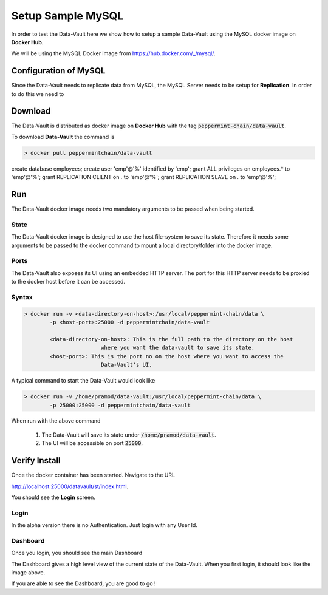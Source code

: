 ============================
Setup Sample MySQL
============================
In order to test the Data-Vault here we show how to setup a sample Data-Vault using the MySQL docker image on **Docker Hub**.

We will be using the MySQL Docker image from `<https://hub.docker.com/_/mysql/>`_.

Configuration of MySQL
=======================
Since the Data-Vault needs to replicate data from MySQL, the MySQL Server needs to be setup for **Replication**.
In order to do this we need to 

Download
============
The Data-Vault is distributed as docker image on **Docker Hub** with the tag :code:`peppermint-chain/data-vault`.

To download **Data-Vault** the command is 

.. code-block:: bash

	> docker pull peppermintchain/data-vault
	
create database employees;
create user 'emp'@'%' identified by 'emp';
grant ALL privileges on employees.* to 'emp'@'%';
grant REPLICATION CLIENT on *.* to 'emp'@'%';
grant REPLICATION SLAVE on *.* to 'emp'@'%';



Run
=======
The Data-Vault docker image needs two mandatory arguments to be passed when being started. 

State
------
The Data-Vault docker image is designed to use the host file-system to save its state. 
Therefore it needs some arguments to be passed to the docker command to mount a local directory/folder into
the docker image.

Ports
------
The Data-Vault also exposes its UI using an embedded HTTP server. The port for this HTTP server needs to be 
proxied to the docker host before it can be accessed.


Syntax
-------

.. code-block:: bash

	> docker run -v <data-directory-on-host>:/usr/local/peppermint-chain/data \
		-p <host-port>:25000 -d peppermintchain/data-vault

		<data-directory-on-host>: This is the full path to the directory on the host 
				where you want the data-vault to save its state.
		<host-port>: This is the port no on the host where you want to access the 
				Data-Vault's UI.

A typical command to start the Data-Vault would look like

.. code-block:: bash

	> docker run -v /home/pramod/data-vault:/usr/local/peppermint-chain/data \
		-p 25000:25000 -d peppermintchain/data-vault
	

When run with the above command

	1. The Data-Vault will save its state under :code:`/home/pramod/data-vault`.
	2. The UI will be accessible on port :code:`25000`.

Verify Install
===============
Once the docker container has been started. Navigate to the URL 

`<http://localhost:25000/datavault/st/index.html>`_.

You should see the **Login** screen.

Login
--------

.. image:: images/login.png
	:scale: 90%

In the alpha version there is no Authentication. Just login with any User Id.

Dashboard
----------
Once you login, you should see the main Dashboard

.. image:: images/dashboard.png
	:scale: 90%


The Dashboard gives a high level view of the current state of the Data-Vault.
When you first login, it should look like the image above.

If you are able to see the Dashboard, you are good to go !